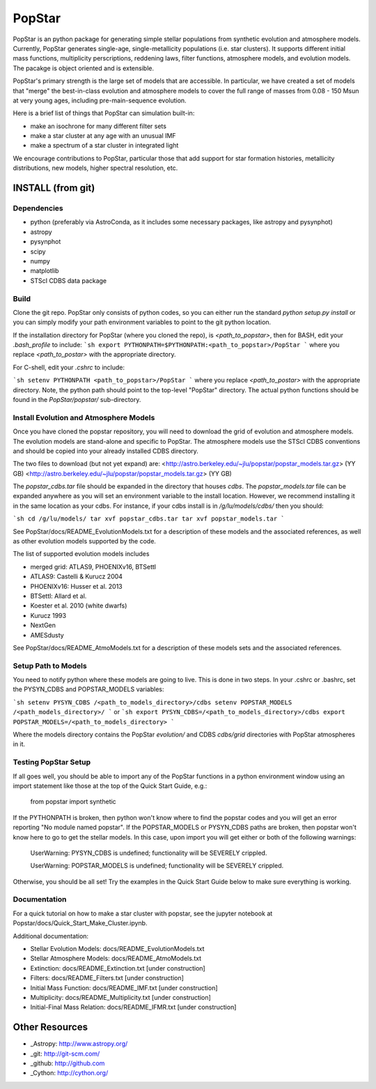 ====================
PopStar
====================
PopStar is an python package for generating simple stellar populations from synthetic evolution and atmosphere models. Currently, PopStar generates single-age, single-metallicity populations (i.e. star clusters). It supports different initial mass functions, multiplicity perscriptions, reddening laws, filter functions, atmosphere models, and evolution models. The pacakge is object oriented and is extensible. 

PopStar's primary strength is the large set of models that are accessible. In particular, we have created a set of models that "merge" the best-in-class evolution and atmosphere models to cover the full range of masses from 0.08 - 150 Msun at very young ages, including pre-main-sequence evolution.

Here is a brief list of things that PopStar can simulation built-in:

* make an isochrone for many different filter sets
* make a star cluster at any age with an unusual IMF
* make a spectrum of a star cluster in integrated light

We encourage contributions to PopStar, particular those that add support for star formation histories, metallicity distributions, new models, higher spectral resolution, etc.


INSTALL (from git)
==================

Dependencies
------------
* python (preferably via AstroConda, as it includes some necessary
  packages, like astropy and pysynphot)
* astropy
* pysynphot
* scipy
* numpy
* matplotlib
* STScI CDBS data package

Build
----------
Clone the git repo.
PopStar only consists of python codes, so you can either run the
standard `python setup.py install` or you can simply modify your path
environment variables to point to the git python location.

If the installation directory for PopStar (where you cloned the repo),
is `<path_to_popstar>`, then for BASH, edit your `.bash_profile` to include:
```sh
export PYTHONPATH=$PYTHONPATH:<path_to_popstar>/PopStar
```
where you replace `<path_to_postar>` with the appropriate directory. 

For C-shell, edit your `.cshrc` to include:

```sh
setenv PYTHONPATH <path_to_popstar>/PopStar
```
where you replace `<path_to_postar>` with the appropriate
directory. Note, the python path should point to the top-level "PopStar"
directory. The actual python functions should be found in the
`PopStar/popstar/` sub-directory.


Install Evolution and Atmosphere Models
---------------------------------------
Once you have cloned the popstar repository, you will need to download the
grid of evolution and atmosphere models. The evolution models are
stand-alone and specific to PopStar. The atmosphere models use the
STScI CDBS conventions and should be copied into your already installed
CDBS directory.

The two files to download (but not yet expand) are:
<http://astro.berkeley.edu/~jlu/popstar/popstar_models.tar.gz>  (YY GB)
<http://astro.berkeley.edu/~jlu/popstar/popstar_models.tar.gz>  (YY GB)

The `popstar_cdbs.tar` file should be expanded in the directory that
houses `cdbs`.
The `popstar_models.tar` file can be expanded anywhere as you will set
an environment variable to the install location. However, we recommend
installing it in the same location as your cdbs. 
For instance, if your cdbs install is in
`/g/lu/models/cdbs/` then you should:


```sh
cd /g/lu/models/
tar xvf popstar_cdbs.tar
tar xvf popstar_models.tar
```

See PopStar/docs/README_EvolutionModels.txt for a description of these
models and the associated references, as well as other evolution
models supported by the code.

The list of supported evolution models includes

* merged grid: ATLAS9, PHOENIXv16, BTSettl
* ATLAS9: Castelli & Kurucz 2004
* PHOENIXv16: Husser et al. 2013
* BTSettl: Allard et al.
* Koester et al. 2010 (white dwarfs)
* Kurucz 1993
* NextGen
* AMESdusty
  
See PopStar/docs/README_AtmoModels.txt for a description of these
models sets and the associated references. 


Setup Path to Models
--------------------

You need to notify python where these models are going to live. This
is done in two steps.
In your .cshrc or .bashrc, set the PYSYN_CDBS and POPSTAR_MODELS variables:

```sh
setenv PYSYN_CDBS /<path_to_models_directory>/cdbs
setenv POPSTAR_MODELS /<path_models_directory>/
```
or
```sh
export PYSYN_CDBS=/<path_to_models_directory>/cdbs
export POPSTAR_MODELS=/<path_to_models_directory>
```

Where the models directory contains the PopStar `evolution/` and CDBS
`cdbs/grid` directories with PopStar atmospheres in it.


Testing PopStar Setup
---------------------
If all goes well, you should be able to import any of the PopStar functions
in a python environment window using an import statement like those at the top
of the Quick Start Guide, e.g.:
    
    from popstar import synthetic
    
If the PYTHONPATH is broken, then python won't know where to find the popstar codes and
you will get an error reporting "No module named popstar". If the POPSTAR_MODELS or 
PYSYN_CDBS paths are broken, then popstar won't know here to go to get the 
stellar models. In this case, upon import you will get either or both of 
the following warnings:

    UserWarning: PYSYN_CDBS is undefined; functionality will be SEVERELY crippled.
    
    UserWarning: POPSTAR_MODELS is undefined; functionality will be SEVERELY crippled.
    
Otherwise, you should be all set! Try the examples in the Quick Start Guide below to 
make sure everything is working.
    
Documentation
-------------------
For a quick tutorial on how to make a star cluster with popstar, see
the jupyter notebook at Popstar/docs/Quick_Start_Make_Cluster.ipynb.

Additional documentation:

* Stellar Evolution Models: docs/README_EvolutionModels.txt
* Stellar Atmosphere Models: docs/README_AtmoModels.txt
* Extinction: docs/README_Extinction.txt [under construction]
* Filters: docs/README_Filters.txt [under construction]
* Initial Mass Function: docs/README_IMF.txt [under construction]
* Multiplicity: docs/README_Multiplicity.txt [under construction]
* Initial-Final Mass Relation: docs/README_IFMR.txt [under construction]


Other Resources
===============

* _Astropy: http://www.astropy.org/
* _git: http://git-scm.com/
* _github: http://github.com
* _Cython: http://cython.org/
